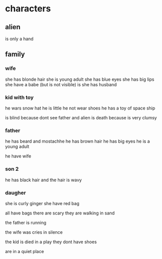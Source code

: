 
* characters
** alien
is only a hand


** family
*** wife 
she has blonde hair
she is young adult
she has blue eyes
she has big lips
she have a babe (but is not visible)
is 
she has husband

*** kid with toy
he wars snow hat
he is little
he not wear shoes
he has a toy of space ship

is blind because dont see father and alien 
is death because is very clumsy

*** father
he has beard and mostachhe
he has brown hair
he has big eyes
he is a young adult

he have wife

*** son 2
he has black hair and the hair is wavy


*** daugher
she is curly ginger
she have red bag


all have bags
there are scary
they are walking in sand

the father is running

the wife was cries in silence

the kid is died in a play
they dont have shoes

are in a quiet place
